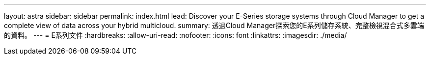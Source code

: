 ---
layout: astra 
sidebar: sidebar 
permalink: index.html 
lead: Discover your E-Series storage systems through Cloud Manager to get a complete view of data across your hybrid multicloud. 
summary: 透過Cloud Manager探索您的E系列儲存系統、完整檢視混合式多雲端的資料。 
---
= E系列文件
:hardbreaks:
:allow-uri-read: 
:nofooter: 
:icons: font
:linkattrs: 
:imagesdir: ./media/



